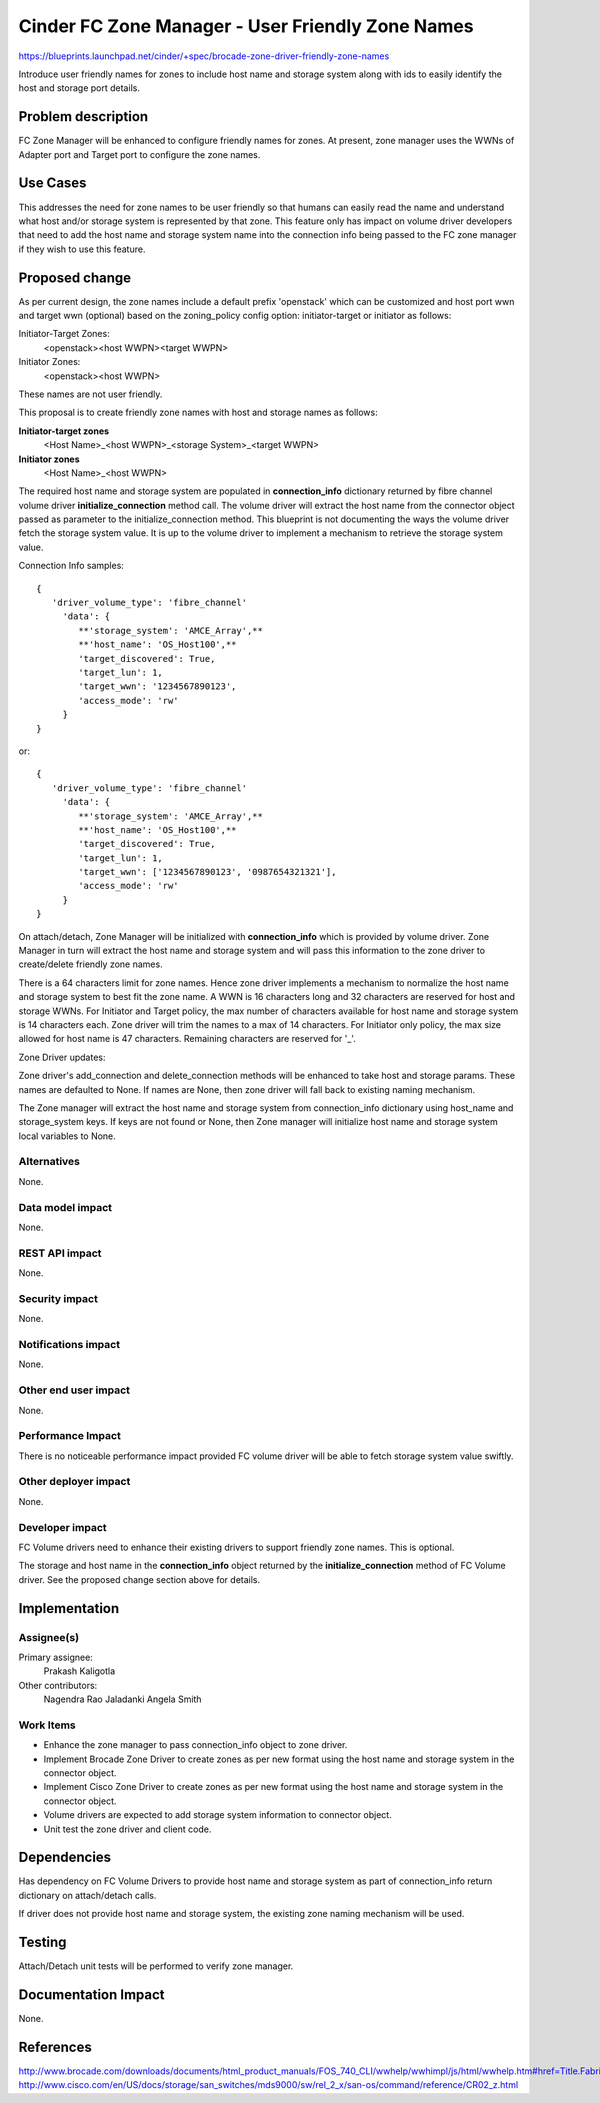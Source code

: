 ..
 This work is licensed under a Creative Commons Attribution 3.0 Unported
 License.

 http://creativecommons.org/licenses/by/3.0/legalcode

=====================================================
Cinder FC Zone Manager - User Friendly Zone Names
=====================================================

https://blueprints.launchpad.net/cinder/+spec/brocade-zone-driver-friendly-zone-names

Introduce user friendly names for zones to include host name and storage
system along with ids to easily identify the host and storage port
details.


Problem description
===================

FC Zone Manager will be enhanced to configure friendly names for
zones. At present, zone manager uses the WWNs of Adapter port and
Target port to configure the zone names.


Use Cases
=========

This addresses the need for zone names to be user friendly so that humans
can easily read the name and understand what host and/or storage system
is represented by that zone.  This feature only has impact on volume
driver developers that need to add the host name and storage system name
into the connection info being passed to the FC zone manager if they wish
to use this feature.


Proposed change
===============

As per current design, the zone names include a default prefix
'openstack' which can be customized and host port wwn and target
wwn (optional) based on the zoning_policy config option:
initiator-target or initiator as follows:

Initiator-Target Zones:
  <openstack><host WWPN><target WWPN>
Initiator Zones:
  <openstack><host WWPN>

These names are not user friendly.

This proposal is to create friendly zone names with host and storage names
as follows:

**Initiator-target zones**
  <Host Name>_<host WWPN>_<storage System>_<target WWPN>

**Initiator zones**
  <Host Name>_<host WWPN>

The required host name and storage system are populated in **connection_info**
dictionary returned by fibre channel volume driver **initialize_connection**
method call. The volume driver will extract the host name from the connector
object passed as parameter to the initialize_connection method. This blueprint
is not documenting the ways the volume driver fetch the storage system value.
It is up to the volume driver to implement a mechanism to retrieve the
storage system value.

Connection Info samples::

 {
    'driver_volume_type': 'fibre_channel'
      'data': {
         **'storage_system': 'AMCE_Array',**
         **'host_name': 'OS_Host100',**
         'target_discovered': True,
         'target_lun': 1,
         'target_wwn': '1234567890123',
         'access_mode': 'rw'
      }
 }

or::

 {
    'driver_volume_type': 'fibre_channel'
      'data': {
         **'storage_system': 'AMCE_Array',**
         **'host_name': 'OS_Host100',**
         'target_discovered': True,
         'target_lun': 1,
         'target_wwn': ['1234567890123', '0987654321321'],
         'access_mode': 'rw'
      }
 }

On attach/detach, Zone Manager will be initialized with **connection_info**
which is provided by volume driver. Zone Manager in turn will extract the host
name and storage system and will pass this information to the zone driver to
create/delete friendly zone names.

There is a 64 characters limit for zone names. Hence zone driver implements
a mechanism to normalize the host name and storage system to best fit the zone
name. A WWN is 16 characters long and 32 characters are reserved for host and
storage WWNs. For Initiator and Target policy, the max number of characters
available for host name and storage system is 14 characters each. Zone driver
will trim the names to a max of 14 characters. For Initiator only policy,
the max size allowed for host name is 47 characters. Remaining characters
are reserved for '_'.

Zone Driver updates:

Zone driver's add_connection and delete_connection methods will be enhanced
to take host and storage params. These names are defaulted to None. If names
are None, then zone driver will fall back to existing naming mechanism.

The Zone manager will extract the host name and storage system from
connection_info dictionary using host_name and storage_system keys. If keys
are not found or None, then Zone manager will initialize host name and storage
system local variables to None.

Alternatives
------------

None.

Data model impact
-----------------

None.

REST API impact
---------------

None.

Security impact
---------------

None.

Notifications impact
--------------------

None.

Other end user impact
---------------------

None.

Performance Impact
------------------

There is no noticeable performance impact provided FC volume driver will be
able to fetch storage system value swiftly.

Other deployer impact
---------------------

None.

Developer impact
----------------

FC Volume drivers need to enhance their existing drivers to support
friendly zone names. This is optional.

The storage and host name in the **connection_info** object returned by the
**initialize_connection** method of FC Volume driver. See the proposed
change section above for details.

Implementation
==============

Assignee(s)
-----------

Primary assignee:
  Prakash Kaligotla

Other contributors:
  Nagendra Rao Jaladanki
  Angela Smith

Work Items
----------

- Enhance the zone manager to pass connection_info object to zone driver.
- Implement Brocade Zone Driver to create zones as per new format
  using the host name and storage system in the connector object.
- Implement Cisco Zone Driver to create zones as per new format using
  the host name and storage system in the connector object.
- Volume drivers are expected to add storage system information to
  connector object.
- Unit test the zone driver and client code.


Dependencies
============

Has dependency on FC Volume Drivers to provide host name and storage system
as part of connection_info return dictionary on attach/detach calls.

If driver does not provide host name and storage system, the existing zone
naming mechanism will be used.

Testing
=======

Attach/Detach unit tests will be performed to verify zone manager.


Documentation Impact
====================

None.

References
==========

http://www.brocade.com/downloads/documents/html_product_manuals/FOS_740_CLI/wwhelp/wwhimpl/js/html/wwhelp.htm#href=Title.Fabric_OS.html
http://www.cisco.com/en/US/docs/storage/san_switches/mds9000/sw/rel_2_x/san-os/command/reference/CR02_z.html

